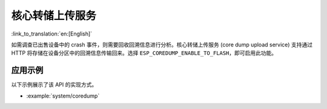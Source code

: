 核心转储上传服务
========================

:link_to_translation:`en:[English]`

如需调查已出售设备中的 crash 事件，则需要回收回溯信息进行分析。核心转储上传服务 (core dump upload service) 支持通过 HTTP 将存储在设备分区中的回溯信息传输回来。选择 ``ESP_COREDUMP_ENABLE_TO_FLASH``，即可启用此功能。


应用示例
-------------------

以下示例展示了该 API 的实现方式。

* :example:`system/coredump`


.. include-build-file:: inc/coredump_upload_service.inc